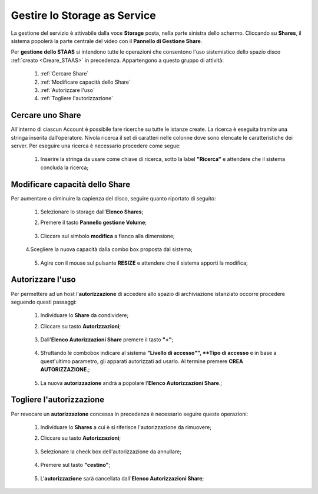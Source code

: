 .. _Gestire_STAAS:

**Gestire lo Storage as Service**
*********************************

La gestione del servizio è attivabile dalla voce **Storage**
posta, nella parte sinistra dello schermo. Cliccando su
**Shares**,  il sistema popolerà la
parte centrale del video con il **Pannello di Gestione Share**.

Per **gestione dello STAAS** si intendono tutte le operazioni che consentono l'uso
sistemistico dello spazio disco :ref:`creato <Creare_STAAS>` in precedenza.
Appartengono a questo gruppo di attività:

    1. :ref:`Cercare Share`
    2. :ref:`Modificare capacità dello Share`
    3. :ref:`Autorizzare l'uso`
    4. :ref:`Togliere l'autorizzazione`


.. _Cercare uno Share:

**Cercare uno Share**
=====================

All'interno di ciascun Account è possibile fare ricerche su tutte le istanze create.
La ricerca è eseguita tramite una stringa inserita dall’operatore.
Nivola ricerca il set di caratteri nelle colonne dove sono elencate
le caratteristiche dei server.
Per eseguire una ricerca è necessario procedere come segue:

    1. Inserire la stringa da usare come chiave di ricerca, sotto la label **"Ricerca"**
       e attendere che il sistema concluda la ricerca;

      .. image:: img/STAAS_cercare.png


.. _Modificare capacità dello Share:

**Modificare capacità dello Share**
====================================

Per aumentare o diminuire la capienza del disco, seguire quanto
riportato di seguito:

    1. Selezionare lo storage dall’**Elenco Shares**;

       .. image:: img/STAAS_selezionato.png

    2. Premere il tasto **Pannello gestione Volume**;

      .. image:: img/VM_Pannello_controllo.png

    3. Cliccare sul simbolo **modifica** a fianco alla dimensione;

      .. image:: img/Pulsante_modifica.png

    4.Scegliere la nuova capacità dalla combo box proposta dal sistema;

      .. image:: img/STAAS_selezionato.png

    5. Agire con il mouse sul pulsante **RESIZE** e attendere che il sistema apporti la modifica;

      .. image:: img/STAAS_resize.png


.. _Autorizzare l'uso:

**Autorizzare l'uso**
=====================

Per permettere ad un host l'**autorizzazione** di accedere allo spazio
di archiviazione istanziato
occorre procedere seguendo questi passaggi:

    1. Individuare lo **Share** da condividere;

       .. image:: img/STAAS_selezionato.png

    2. Cliccare su tasto **Autorizzazioni**;

      .. image:: img/STAAS_autorizza.png

    3. Dall'**Elenco Autorizzazioni Share** premere il tasto **"+"**;

      .. image:: img/Add_VM.png

    4. Sfruttando le combobox indicare al sistema **"Livello di accesso"",
       **Tipo di accesso** e in base a quest'ultimo parametro, gli apparati
       autorizzati ad usarlo. Al termine premere **CREA AUTORIZZAZIONE**.;

      .. image:: img/STAAS_autorizza_crea.png

    5. La nuova **autorizzazione** andrà a popolare l'**Elenco Autorizzazioni Share**.;

      .. image:: img/STAAS_autorizza_lista.png

.. _Togliere l'autorizzazione:

**Togliere l'autorizzazione**
=============================

Per revocare un **autorizzazione** concessa in precedenza
è necessario seguire queste operazioni:

    1. Individuare lo **Shares** a cui è si riferisce l'autorizzazione da rimuovere;

       .. image:: img/STAAS_selezionato.png

    2. Cliccare su tasto **Autorizzazioni**;

      .. image:: img/STAAS_autorizza.png

    3. Selezionare la check box dell'autorizzazione da annullare;

      .. image:: img/STAAS_autorizza_cancella.png

    4. Premere sul tasto **"cestino"**;

      .. image:: img/Pulsante_cancella.png

    5. L'**autorizzazione** sarà cancellata dall'**Elenco Autorizzazioni Share**;

      .. image:: img/STAAS_cancellata.png
